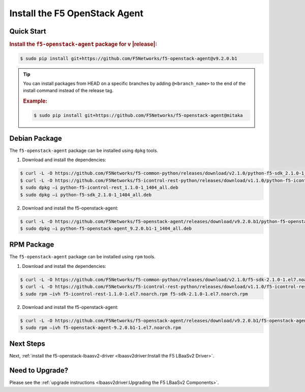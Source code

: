 Install the F5 OpenStack Agent
------------------------------

Quick Start
```````````

.. rubric:: Install the ``f5-openstack-agent`` package for v |release|:

.. code-block:: text

    $ sudo pip install git+https://github.com/F5Networks/f5-openstack-agent@v9.2.0.b1

.. tip::

    You can install packages from HEAD on a specific branches by adding ``@<branch_name>`` to the end of the install command instead of the release tag.

    .. rubric:: Example:
    .. code-block:: text

        $ sudo pip install git+https://github.com/F5Networks/f5-openstack-agent@mitaka


Debian Package
``````````````

The ``f5-openstack-agent`` package can be installed using ``dpkg`` tools.

1. Download and install the dependencies:

.. code-block:: bash

    $ curl -L -O https://github.com/F5Networks/f5-common-python/releases/download/v2.1.0/python-f5-sdk_2.1.0-1_1404_all.deb
    $ curl -L -O https://github.com/F5Networks/f5-icontrol-rest-python/releases/download/v1.1.0/python-f5-icontrol-rest_1.1.0-1_1404_all.deb
    $ sudo dpkg –i python-f5-icontrol-rest_1.1.0-1_1404_all.deb
    $ sudo dpkg –i python-f5-sdk_2.1.0-1_1404_all.deb

2. Download and install the f5-openstack-agent:

.. code-block:: bash

    $ curl -L -O https://github.com/F5Networks/f5-openstack-agent/releases/download/v9.2.0.b1/python-f5-openstack-agent_9.2.0.b1-1_1404_all.deb
    $ sudo dpkg –i python-f5-openstack-agent_9.2.0.b1-1_1404_all.deb


RPM Package
```````````

The ``f5-openstack-agent`` package can be installed using ``rpm`` tools.

1. Download and install the dependencies:

.. code-block:: bash

    $ curl -L -O https://github.com/F5Networks/f5-common-python/releases/download/v2.1.0/f5-sdk-2.1.0-1.el7.noarch.rpm
    $ curl -L -O https://github.com/F5Networks/f5-icontrol-rest-python/releases/download/v1.1.0/f5-icontrol-rest-1.1.0-1.el7.noarch.rpm
    $ sudo rpm –ivh f5-icontrol-rest-1.1.0-1.el7.noarch.rpm f5-sdk-2.1.0-1.el7.noarch.rpm


2. Download and install the f5-openstack-agent:

.. code-block:: bash

    $ curl -L -O https://github.com/F5Networks/f5-openstack-agent/releases/download/v9.2.0.b1/f5-openstack-agent-9.2.0.b1-1.el7.noarch.rpm
    $ sudo rpm –ivh f5-openstack-agent-9.2.0.b1-1.el7.noarch.rpm


Next Steps
``````````

Next, :ref:`install the f5-openstack-lbaasv2-driver <lbaasv2driver:Install the F5 LBaaSv2 Driver>`.


Need to Upgrade?
````````````````

Please see the :ref:`upgrade instructions <lbaasv2driver:Upgrading the F5 LBaaSv2 Components>`.
